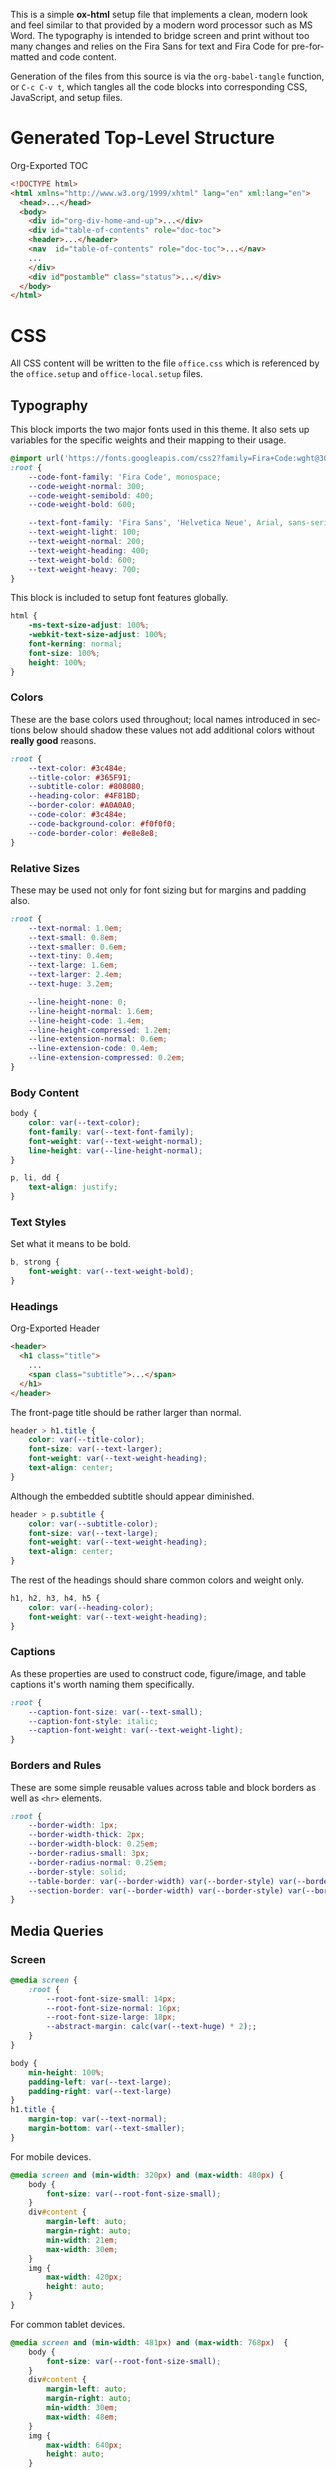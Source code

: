 # -*- mode: org;  -*-
#+AUTHOR: Simon Johnston
#+EMAIL: johnstonskj@gmail.com
#+LANGUAGE: en
#+STARTUP: overview hidestars inlineimages entitiespretty
#+OPTIONS: num:t toc:2

This is a simple *ox-html* setup file that implements a clean, modern look and feel similar to that provided by a modern
word processor such as MS Word. The typography is intended to bridge screen and print without too many changes and
relies on the Fira Sans for text and Fira Code for pre-formatted and code content.

Generation of the files from this source is via the ~org-babel-tangle~ function, or =C-c C-v t=, which tangles all the code
blocks into corresponding CSS, JavaScript, and setup files.

* Generated Top-Level Structure

#+CAPTION: Org-Exported TOC
#+BEGIN_SRC html :tangle no
<!DOCTYPE html>
<html xmlns="http://www.w3.org/1999/xhtml" lang="en" xml:lang="en">
  <head>...</head>
  <body>
    <div id="org-div-home-and-up">...</div>
    <div id="table-of-contents" role="doc-toc">
    <header>...</header>
    <nav  id="table-of-contents" role="doc-toc">...</nav>
    ...
    </div>
    <div id"postamble" class="status">...</div>
  </body>
</html>
#+END_SRC

* CSS
:PROPERTIES:
:header-args: :tangle office.css
:END:

All CSS content will be written to the file =office.css= which is referenced by the =office.setup= and =office-local.setup=
files.

** Typography

This block imports the two major fonts used in this theme. It also sets up variables for the specific weights and their
mapping to their usage.

#+BEGIN_SRC css
@import url('https://fonts.googleapis.com/css2?family=Fira+Code:wght@300;400;600&family=Fira+Sans:ital,wght@0,100;0,200;0,400;0,600;0,700;1,100;1,200;1,400;1,600;1,700&display=swap');
:root {
    --code-font-family: 'Fira Code', monospace;
    --code-weight-normal: 300;
    --code-weight-semibold: 400;
    --code-weight-bold: 600;

    --text-font-family: 'Fira Sans', 'Helvetica Neue', Arial, sans-serif;
    --text-weight-light: 100;
    --text-weight-normal: 200;
    --text-weight-heading: 400;
    --text-weight-bold: 600;
    --text-weight-heavy: 700;
}
#+END_SRC

This block is included to setup font features globally.

#+BEGIN_SRC css
html {
    -ms-text-size-adjust: 100%;
    -webkit-text-size-adjust: 100%;
    font-kerning: normal;
    font-size: 100%;
    height: 100%;
}
#+END_SRC

*** Colors

These are the base colors used throughout; local names introduced in sections below should shadow these values not add
additional colors without *really good* reasons.

#+BEGIN_SRC css
:root {
    --text-color: #3c484e;
    --title-color: #365F91;
    --subtitle-color: #808080;
    --heading-color: #4F81BD;
    --border-color: #A0A0A0;
    --code-color: #3c484e;
    --code-background-color: #f0f0f0;
    --code-border-color: #e8e8e8;
}
#+END_SRC

*** <<sec:relative-sizes>>Relative Sizes

These may be used not only for font sizing but for margins and padding also.

#+BEGIN_SRC css
:root {
    --text-normal: 1.0em;
    --text-small: 0.8em;
    --text-smaller: 0.6em;
    --text-tiny: 0.4em;
    --text-large: 1.6em;
    --text-larger: 2.4em;
    --text-huge: 3.2em;

    --line-height-none: 0;
    --line-height-normal: 1.6em;
    --line-height-code: 1.4em;
    --line-height-compressed: 1.2em;
    --line-extension-normal: 0.6em;
    --line-extension-code: 0.4em;
    --line-extension-compressed: 0.2em;
}
#+END_SRC

*** Body Content

#+BEGIN_SRC css
body {
    color: var(--text-color);
    font-family: var(--text-font-family);
    font-weight: var(--text-weight-normal);
    line-height: var(--line-height-normal);
}
#+END_SRC

#+BEGIN_SRC css
p, li, dd {
    text-align: justify;
}
#+END_SRC

*** Text Styles

Set what it means to be bold.

#+BEGIN_SRC css
b, strong {
    font-weight: var(--text-weight-bold);
}
#+END_SRC

*** Headings

#+CAPTION: Org-Exported Header
#+BEGIN_SRC html :tangle no
<header>
  <h1 class="title">
    ...
    <span class="subtitle">...</span>
  </h1>
</header>
#+END_SRC

The front-page title should be rather larger than normal.

#+BEGIN_SRC css
header > h1.title {
    color: var(--title-color);
    font-size: var(--text-larger);
    font-weight: var(--text-weight-heading);
    text-align: center;
}
#+END_SRC

Although the embedded subtitle should appear diminished.
#+BEGIN_SRC css
header > p.subtitle {
    color: var(--subtitle-color);
    font-size: var(--text-large);
    font-weight: var(--text-weight-heading);
    text-align: center;
}
#+END_SRC

The rest of the headings should share common colors and weight only.

#+BEGIN_SRC css
h1, h2, h3, h4, h5 {
    color: var(--heading-color);
    font-weight: var(--text-weight-heading);
}
#+END_SRC

*** Captions

As these properties are used to construct code, figure/image, and table captions it's worth naming them specifically.

#+BEGIN_SRC css
:root {
    --caption-font-size: var(--text-small);
    --caption-font-style: italic;
    --caption-font-weight: var(--text-weight-light);
}
#+END_SRC

*** Borders and Rules

These are some simple reusable values across table and block borders as well as ~<hr>~ elements.

#+BEGIN_SRC css
:root {
    --border-width: 1px;
    --border-width-thick: 2px;
    --border-width-block: 0.25em;
    --border-radius-small: 3px;
    --border-radius-normal: 0.25em;
    --border-style: solid;
    --table-border: var(--border-width) var(--border-style) var(--border-color);
    --section-border: var(--border-width) var(--border-style) var(--border-color);
}
#+END_SRC

** Media Queries

*** Screen

#+BEGIN_SRC css
@media screen {
    :root {
        --root-font-size-small: 14px;
        --root-font-size-normal: 16px;
        --root-font-size-large: 18px;
        --abstract-margin: calc(var(--text-huge) * 2);;
    }
}
#+END_SRC

#+BEGIN_SRC css
body {
    min-height: 100%;
    padding-left: var(--text-large);
    padding-right: var(--text-large)
}
h1.title {
    margin-top: var(--text-normal);
    margin-bottom: var(--text-smaller);
}
#+END_SRC

For mobile devices.

#+BEGIN_SRC css
@media screen and (min-width: 320px) and (max-width: 480px) {
    body {
        font-size: var(--root-font-size-small);
    }
    div#content {
        margin-left: auto;
        margin-right: auto;
        min-width: 21em;
        max-width: 30em;
    }
    img {
        max-width: 420px;
        height: auto;
    }
}
#+END_SRC

For common tablet devices.

#+BEGIN_SRC css
@media screen and (min-width: 481px) and (max-width: 768px)  {
    body {
        font-size: var(--root-font-size-small);
    }
    div#content {
        margin-left: auto;
        margin-right: auto;
        min-width: 30em;
        max-width: 48em;
    }
    img {
        max-width: 640px;
        height: auto;
    }
}
#+END_SRC

For small laptop or large tablet devices.

#+BEGIN_SRC css
@media screen and (min-width: 769px) and (max-width: 1024px)  {
    body {
        font-size: var(--root-font-size-normal);
    }
    div#content {
        margin-left: auto;
        margin-right: auto;
        min-width: 28em;
        max-width: 58em;
    }
    img {
        max-width: 100%;
        height: auto;
    }
}
#+END_SRC

For large laptop or desktop devices.

#+BEGIN_SRC css
@media screen and (min-width: 1025px) and (max-width: 2048px) {
    body {
        font-size: var(--root-font-size-large);
    }
    div#content {
        margin-left: auto;
        margin-right: auto;
		  min-width: 52em;
        max-width: 68em;
    }
    img {
        max-width: 100%;
        height: auto;
    }
}
#+END_SRC

For large displays.

#+BEGIN_SRC css
@media screen and (min-width: 2049px) {
    body {
        font-size: var(--root-font-size-large);
    }
    div#content {
        margin-left: auto;
        margin-right: auto;
        min-width: 68em;
        max-width: 72em;
    }
    img {
        max-width: 100%;
        height: auto;
    }
}
#+END_SRC

*** Print

#+BEGIN_SRC css
@media print {
    :root {
        --root-font-size-small: 12px;
        --root-font-size-normal: 14px;
        --root-font-size-large: 16px;
        --print-margin-inner: 4cm;
        --print-margin-outer: 2cm;
        --print-margin-top: var(--print-margin-outer);
        --print-margin-bottom: var(--print-margin-inner);
        --print-margin-equal: calc((var(--print-margin-outer) + var(--print-margin-inner)) / 2);
        --abstract-margin: var(--text-huge)
    }
}
#+END_SRC

#+BEGIN_SRC css
@media print {    
    body {
        font-size: var(--root-font-size-normal) !important;
        padding: 0 !important;
    }
    body.small-print {
        font-size: var(--root-font-size-small) !important;
        padding: 0 !important;
    }
    body.large-print {
        font-size: var(--root-font-size-large) !important;
        padding: 0 !important;
    }
    header > h1.title {
        margin-top: var(--text-huge);
        margin-bottom: var(--text-small);
    }
    header > p.subtitle {
        margin-top: var(--line-height-none);
        margin-bottom: var(--text-larger);
    }
    div#org-div-home-and-up {
        display: none;
    }
    nav#table-of-contents {
        display: none;
    }
    img {
        max-width: 100%;
        height: auto;
    }
    div#content {
        margin: auto;
    }
}
#+END_SRC

#+BEGIN_SRC css
@media print {
    h1.title { 
        string-set: doctitle content(); 
    }
    header, div.figure, td, th {
        page-break-inside: avoid;
    } 
    @page {
        size: letter portrait;
        margin-top:var(--print-margin-top);
        margin-bottom: var(--print-margin-equal);
    }
    @page :first {
        margin-left: var(--print-margin-equal);
        margin-right: var(--print-margin-equal);
    }
    @page :left {
        margin-left: var(--print-margin-outer);
        margin-right: var(--print-margin-inner);
        @bottom-left {
            content: counter(page);
        }
        @top-left {
            content: string(doctitle);
        }
    }
    @page :right {
        margin-left: var(--print-margin-inner);
        margin-right: var(--print-margin-outer);
        @bottom-right {
            content: counter(page);
        }
        @top-right {
            content: string(doctitle);
        }
    }
}
#+END_SRC

See also:

- https://www.w3.org/TR/css-page-3/#margin-boxes
- https://www.smashingmagazine.com/2015/01/designing-for-print-with-css/
- https://printcss.net/articles/page-margin-boxes
- https://printcss.net/articles/running-headers-and-footers

** Lists

Uses class =org-ol= and =org-ul=.

#+BEGIN_SRC css
ol li:last-child, ul li:last-child {
    margin-bottom: var(--text-small);
}
#+END_SRC

Uses class =org-dl=.

#+BEGIN_SRC css
:root {
    --dl-term-width-normal: 8em;
    --dl-term-width-wide: calc(var(--dl-term-width-normal) * 2);

    --dl-padding-normal: var(--text-normal);
}
#+END_SRC

#+BEGIN_SRC css
dl.org-dl {
    display: grid;
    grid-template-columns: max-content auto;
    gap: var(--dl-padding-normal);
}
#+END_SRC

#+BEGIN_SRC css
dl.org-dl > dt {
    grid-column-start: 1;
    font-weight: var(--code-weight-semibold);
}
dl.org-dl > dt {
    max-width: var(--dl-term-width-normal);
    min-width: calc(var(--dl-term-width-normal) * 0.75)
}
dl.org-dl.wide > dt {
    max-width: var(--dl-term-width-wide);
    min-width: calc(var(--dl-term-width-wide) * 0.75)
}
#+END_SRC

#+BEGIN_SRC css
dl.org-dl > dd {
    grid-column-start: 1;
}
#+END_SRC

** Blocks

*** Abstract

#+BEGIN_SRC css
div.abstract, div.ABSTRACT {
    font-size: var(--text-small);
    margin-top: var(--text-huge);
    margin-left: var(--abstract-margin);
    margin-right: var(--abstract-margin);
    margin-bottom: var(--text-large);
}

div.abstract > p::before, div.ABSTRACT > p::before {
    content: "Abstract: ";
    font-weight: var(--text-weight-heading);
}
#+END_SRC

*** Table of Contents

#+CAPTION: Org-Exported TOC
#+BEGIN_SRC html :tangle no
<nav id="table-of-contents" role="doc-toc">
  <h2>Table of Contents</h2>
  <div id="text-table-of-contents" role="doc-toc">
    <ul>
      <li><a href="#org289a925">1. Basic Terms</a>
        <ul>
          <li><a href="#org98111a5">1.1. Data Model</a></li>
        </ul>
      </li>
      <li><a href="#org7bc4e5f">2. Collection Resources</a></li>
    </ul>
  </div>
</nav>
#+END_SRC

#+BEGIN_SRC css
nav#table-of-contents > div#text-table-of-contents ul {
    list-style-type: none;
    margin-left: var(--text-normal);
    padding: 0;
}
#+END_SRC

*** Block Quotes

#+BEGIN_SRC css
#+END_SRC

*** Notes

#+BEGIN_SRC css
div.NOTE {
    margin: var(--text-normal);
    padding: var(--text-normal);
    border: var(--border-width-thick) var(--border-style) var(--heading-color);
    border-radius: var(--border-radius-normal);
}

div.NOTE p {
    margin-block-start: 0;
    margin-block-end: 0;
}

div.NOTE p::before {
    content: "Note: ";
    font-weight: var(--text-weight-heading);
}
#+END_SRC

** Images

Org-mode images are output by the HTML exporter according to the layout in the example shown below.

#+CAPTION: Org-Exported Figure
#+BEGIN_SRC html :tangle no
<figure id="org559bb8e">
  <img src="amethyst-ia.svg" alt="amethyst-ia.svg" class="org-svg">
  <figcaption>
    <span class="figure-number">Figure 1: </span>Amethyst Information Architecture
  </figcaption>
</figure>
#+END_SRC

First, we want all elements of the figure to be centered.

#+BEGIN_SRC css
figure {
    text-align: center;
    break-inside: avoid;
}
#+END_SRC

Setup the text style of the caption.

#+BEGIN_SRC css
figure > figcaption {
    font-size: var(--caption-font-size);
    font-style: var(--caption-font-style);
    font-weight: var(--caption-font-weight);
}
#+END_SRC

Bring the image and caption closer together.

#+BEGIN_SRC css
figure > img {
    margin-bottom: var(--text-tiny);
}
figure > figcaption {
    margin-top: 0;
}
#+END_SRC

** Tables

Org-mode tables are output by the HTML exporter according to the layout in the example shown below.

#+CAPTION: Org-Exported Table
#+BEGIN_SRC html :tangle no
<table border="0" cellspacing="0" cellpadding="6" rules="none" frame="none">
  <caption class="t-above">
    <span class="table-number">Table 2:</span> Some Table</caption>
  <colgroup>
    <col class="org-left">
    <col class="org-left">
  </colgroup>
  <thead>
    <tr>
      <th scope="col" class="org-left">Key</th>
      <th scope="col" class="org-left">Value</th>
    </tr>
  </thead>
  <tbody>
    <tr>
      <td class="org-left">key-1</td>
      <td class="org-left">value-1</td>
    </tr>
  </tbody>
</table>
#+END_SRC

Unlike the default exporter, and LaTeX style, /and/ general readability guidance, we put borders back on tables. It is
also generally useful to reduce the size of 

#+BEGIN_SRC css
table {
    border: var(--table-border);
    border-collapse: collapse;
    margin-left: auto;
    margin-right: auto;
    min-width: 50%;
    font-size: var(--text-small);
    line-height: var(--line-height-compressed);
    break-inside: avoid; 
}

table > thead {
    color: var(--heading-color);
    font-weight: var(--text-weight-heading);
}

table > thead th,
table > tbody td {
    border: var(--table-border);
}
#+END_SRC

#+BEGIN_SRC css
table > thead th.org-left,
table > tbody td.org-left {
    text-align: left;
}
table > thead th.org-center,
table > tbody td.org-center {
    text-align: center;
}
table > thead th.org-right,
table > tbody td.org-right {
    text-align: right;
}
#+END_SRC

Setup the caption for a table, this is a common set of properties for all captions.

#+BEGIN_SRC css
table caption {
    font-size: var(--caption-font-size);
    font-style: var(--caption-font-style);
    font-weight: var(--caption-font-weight);
}
#+END_SRC

** Code

Org-Export generates code of the following form. Note that it does not, as is more common, use a ~<code>~ element within
the ~<pre>~. The class ~src~ is common to all source blocks and any language specified on the source block generates a class
name of the form =src-{name}=.

#+BEGIN_SRC html :tangle no
<div class="org-src-container">
  <label class="org-src-name">
    <span class="listing-number">Listing 2: </span>Directory-Local Variables
  </label>
  <pre class="src src-elisp"> 
    <span style="color: #657b83;">(</span><span style="color: #657b83;">)</span>
  </pre>
</div>
#+END_SRC

#+BEGIN_SRC css
pre, code {
    font-family: var(--code-font-family);
    font-size: var(--text-small);
    font-weight: var(--code-weight-normal);
    line-height: var(--line-height-code);
}
#+END_SRC

#+BEGIN_SRC css
div.org-src-container {
    break-inside: avoid;
}
#+END_SRC

#+BEGIN_SRC css
div.org-src-container > pre.src {
    margin-top: var(--text-tiny);
    padding: var(--text-normal);
    background-color: var(--code-background-color);
    border: var(--border-width) var(--border-style) var(--code-border-color);
    border-radius: var(--border-radius-small);
    overflow-x: hidden;
}
#+END_SRC

#+BEGIN_SRC css
div.org-src-container > pre.src.scroll {
    overflow-x: scroll;
}
#+END_SRC

#+BEGIN_SRC css
p code, li code, dt code, dd code {
    background-color: var(--code-background-color);
    padding-left: var(--line-extension-compressed);
    padding-right: var(--line-extension-compressed);
}
#+END_SRC
    
#+BEGIN_SRC css
div.org-src-container > label.org-src-name {
    font-size: var(--caption-font-size);
    font-style: var(--caption-font-style);
    font-weight: var(--caption-font-weight);
}
#+END_SRC

** Math (KaTeX)

#+BEGIN_SRC css
:root {
    --math-color: var(--text-color);
    --math-font-size: 1.1em;
}
#+END_SRC

The /math font size/ is a specific value, not one of those defined in [[sec:relative-sizes]], as it is very dependent on the math renderer
(MathJax for example really needs a size less than =1.0em=) and some fine tuning as math fonts tend to have rounder
characters and so bringing the vertical heights close results in wide looking text.

The math color should match the body text color, by default it's black and tends to jump out,m especially as the weight
of the math font tends to be heavier.

#+BEGIN_SRC css
.katex {
    color: var(--math-color);
    font-size: var(--math-font-size);
}
#+END_SRC

Treat tags on equations in the same manner as captions.

#+BEGIN_SRC css
.katex .tag {
    font-size: var(--caption-font-size);
    font-style: var(--caption-font-style);
    font-weight: var(--caption-font-weight);
}
#+END_SRC

** Home and Up

#+BEGIN_SRC css
div#org-div-home-and-up {
    text-align: right;
    font-size: var(--text-smaller);
    white-space: nowrap;
}
#+END_SRC

** Footnotes and References

#+BEGIN_SRC css
div#footnotes {
    border-top: var(--section-border);
    font-size: var(--text-small);
}
#+END_SRC

** Postamble

#+BEGIN_SRC css
div#postamble {
    border-top: var(--section-border);
    margin-top: var(--text-larger);
    padding-top: var(--text-normal);
    font-weight: var(--text-weight-light);
    font-size: var(--text-small);
}
div#postamble > p {
    line-height: var(--line-height-compressed);
    margin-top: var(--text-tiny);
    margin-bottom: 0;
}

div#postamble > p.validation {
    display: none;
}
#+END_SRC

#+BEGIN_SRC css
#+END_SRC

* Javascript
:PROPERTIES:
:header-args: :tangle office.mjs
:END:

#+BEGIN_SRC js
"use strict";
#+END_SRC

** Math (KaTeX)

This allows you to add your own macros in the constant src_js[:exports code]{KATEX_MACROS}.

#+BEGIN_SRC js
import renderMathInElement from 'https://cdn.jsdelivr.net/npm/katex@0.16.9/dist/contrib/auto-render.min.mjs';

export function initMath(options) {
    const KATEX_MACROS = document.KATEX_MACROS || {};
    document.addEventListener("DOMContentLoaded", function() {
        renderMathInElement(document.body, {
            macros: KATEX_MACROS
        });
    });
}
#+END_SRC

* Setup File
:PROPERTIES:
:header-args: :tangle office.setup
:END:

Should be:

KaTeX requires the use of the HTML5 doctype; without it, KaTeX may not render properly. The loading of KaTeX is deferred
to speed up page rendering, and to automatically render math in text elements, include the auto-render extension.


#+BEGIN_SRC org
# -*- mode: org; -*-
,#+BEGIN_SRC emacs-lisp :exports none

,#+HTML_DOCTYPE: xhtml5
,#+OPTIONS: html-style:nil html5-fancy:t

,#+HTML_HEAD: <script nomodule
,#+HTML_HEAD:         defer
,#+HTML_HEAD:         src="https://cdn.jsdelivr.net/npm/katex@0.16.9/dist/katex.js"
,#+HTML_HEAD:         integrity="sha384-ImWHyYvDPlRzwFnvLhG9Jcpm/7qL4SVIuJK0C6Rj+Mf7fpeNJCLCynC+EVz4kCSA"
,#+HTML_HEAD:         crossorigin="anonymous"></script>
,#+HTML_HEAD: <script nomodule
,#+HTML_HEAD:         defer
,#+HTML_HEAD:         src="https://cdn.jsdelivr.net/npm/katex@0.16.9/dist/contrib/auto-render.min.js"
,#+HTML_HEAD:         integrity="sha384-+VBxd3r6XgURycqtZ117nYw44OOcIax56Z4dCRWbxyPt0Koah1uHoK0o4+/RRE05"
,#+HTML_HEAD:         crossorigin="anonymous"></script>
,#+HTML_HEAD: <link rel="stylesheet"
,#+HTML_HEAD:       href="https://cdn.jsdelivr.net/npm/katex@0.16.9/dist/katex.min.css"
,#+HTML_HEAD:       integrity="sha384-n8MVd4RsNIU0tAv4ct0nTaAbDJwPJzDEaqSD1odI+WdtXRGWt2kTvGFasHpSy3SV"
,#+HTML_HEAD:       crossorigin="anonymous">
,#+HTML_HEAD: 
,#+HTML_HEAD: <link rel="stylesheet"
,#+HTML_HEAD:       href="https://simonkjohnston.life/org-export-themes/html/office/office.css">
,#+HTML_HEAD: <script type="module" type="text/javascript">
,#+HTML_HEAD:     import initMath from 'https://simonkjohnston.life/org-export-themes/html/office/office.mjs';
,#+HTML_HEAD:     initMath();
,#+HTML_HEAD: </script>
#+END_SRC

** Local Install
:PROPERTIES:
:header-args: :tangle office-local.setup
:END:

#+BEGIN_SRC org
# -*- mode: org; -*-
,#+BEGIN_SRC emacs-lisp :exports none

,#+HTML_DOCTYPE: xhtml5
,#+OPTIONS: html-style:nil html5-fancy:t mathjax-template:nil

,#+HTML_HEAD: <link rel="stylesheet"
,#+HTML_HEAD:       href="./themes/office/office.css">
,#+HTML_HEAD: <link rel="stylesheet"
,#+HTML_HEAD:       href="https://cdn.jsdelivr.net/npm/katex@0.16.9/dist/katex.min.css"
,#+HTML_HEAD:       integrity="sha384-n8MVd4RsNIU0tAv4ct0nTaAbDJwPJzDEaqSD1odI+WdtXRGWt2kTvGFasHpSy3SV"
,#+HTML_HEAD:       crossorigin="anonymous">

,#+HTML_HEAD: <script type="text/javascript"
,#+HTML_HEAD:         src="./themes/office/office.js"></script>
,#+HTML_HEAD: <script defer
,#+HTML_HEAD:         src="https://cdn.jsdelivr.net/npm/katex@0.16.9/dist/katex.min.js"
,#+HTML_HEAD:         integrity="sha384-XjKyOOlGwcjNTAIQHIpgOno0Hl1YQqzUOEleOLALmuqehneUG+vnGctmUb0ZY0l8"
,#+HTML_HEAD:         crossorigin="anonymous"></script>
,#+HTML_HEAD: <script defer
,#+HTML_HEAD:         src="https://cdn.jsdelivr.net/npm/katex@0.16.9/dist/contrib/auto-render.min.js"
,#+HTML_HEAD:         integrity="sha384-+VBxd3r6XgURycqtZ117nYw44OOcIax56Z4dCRWbxyPt0Koah1uHoK0o4+/RRE05"
,#+HTML_HEAD:         crossorigin="anonymous"
,#+HTML_HEAD:         onload="renderMathInElement(document.body);"></script>
#+END_SRC
